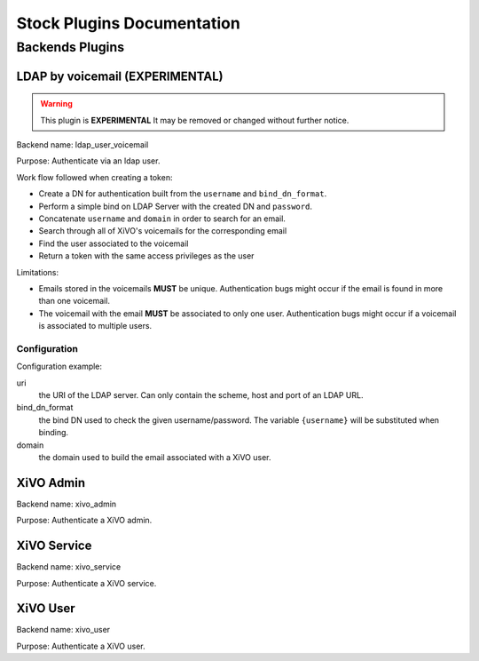 .. _auth-stock-plugins:

===========================
Stock Plugins Documentation
===========================

Backends Plugins
================

LDAP by voicemail (EXPERIMENTAL)
--------------------------------

.. warning:: This plugin is **EXPERIMENTAL** It may be removed or changed without further notice.

Backend name: ldap_user_voicemail

Purpose: Authenticate via an ldap user.

Work flow followed when creating a token:

* Create a DN for authentication built from the ``username`` and ``bind_dn_format``.
* Perform a simple bind on LDAP Server with the created DN and ``password``.
* Concatenate ``username`` and ``domain`` in order to search for an email.
* Search through all of XiVO's voicemails for the corresponding email
* Find the user associated to the voicemail
* Return a token with the same access privileges as the user

Limitations:

* Emails stored in the voicemails **MUST** be unique. Authentication bugs might occur if the email is
  found in more than one voicemail.
* The voicemail with the email **MUST** be associated to only one user. Authentication bugs might
  occur if a voicemail is associated to multiple users.


Configuration
^^^^^^^^^^^^^

Configuration example:

.. code-block:: yaml
   :linenos:

   enabled_plugins:
     - ldap_user_voicemail

   ldap:
       uri: ldap://example.org
       bind_dn_format: "uid={username},ou=people,dc=company,dc=org"
       domain: company.com

uri
   the URI of the LDAP server. Can only contain the scheme, host and port of an LDAP URL.

bind_dn_format
   the bind DN used to check the given username/password. The variable ``{username}`` will be
   substituted when binding. 

domain
   the domain used to build the email associated with a XiVO user.


XiVO Admin
-----------

Backend name: xivo_admin

Purpose: Authenticate a XiVO admin.


XiVO Service
------------

Backend name: xivo_service

Purpose: Authenticate a XiVO service.


XiVO User
---------

Backend name: xivo_user

Purpose: Authenticate a XiVO user.
